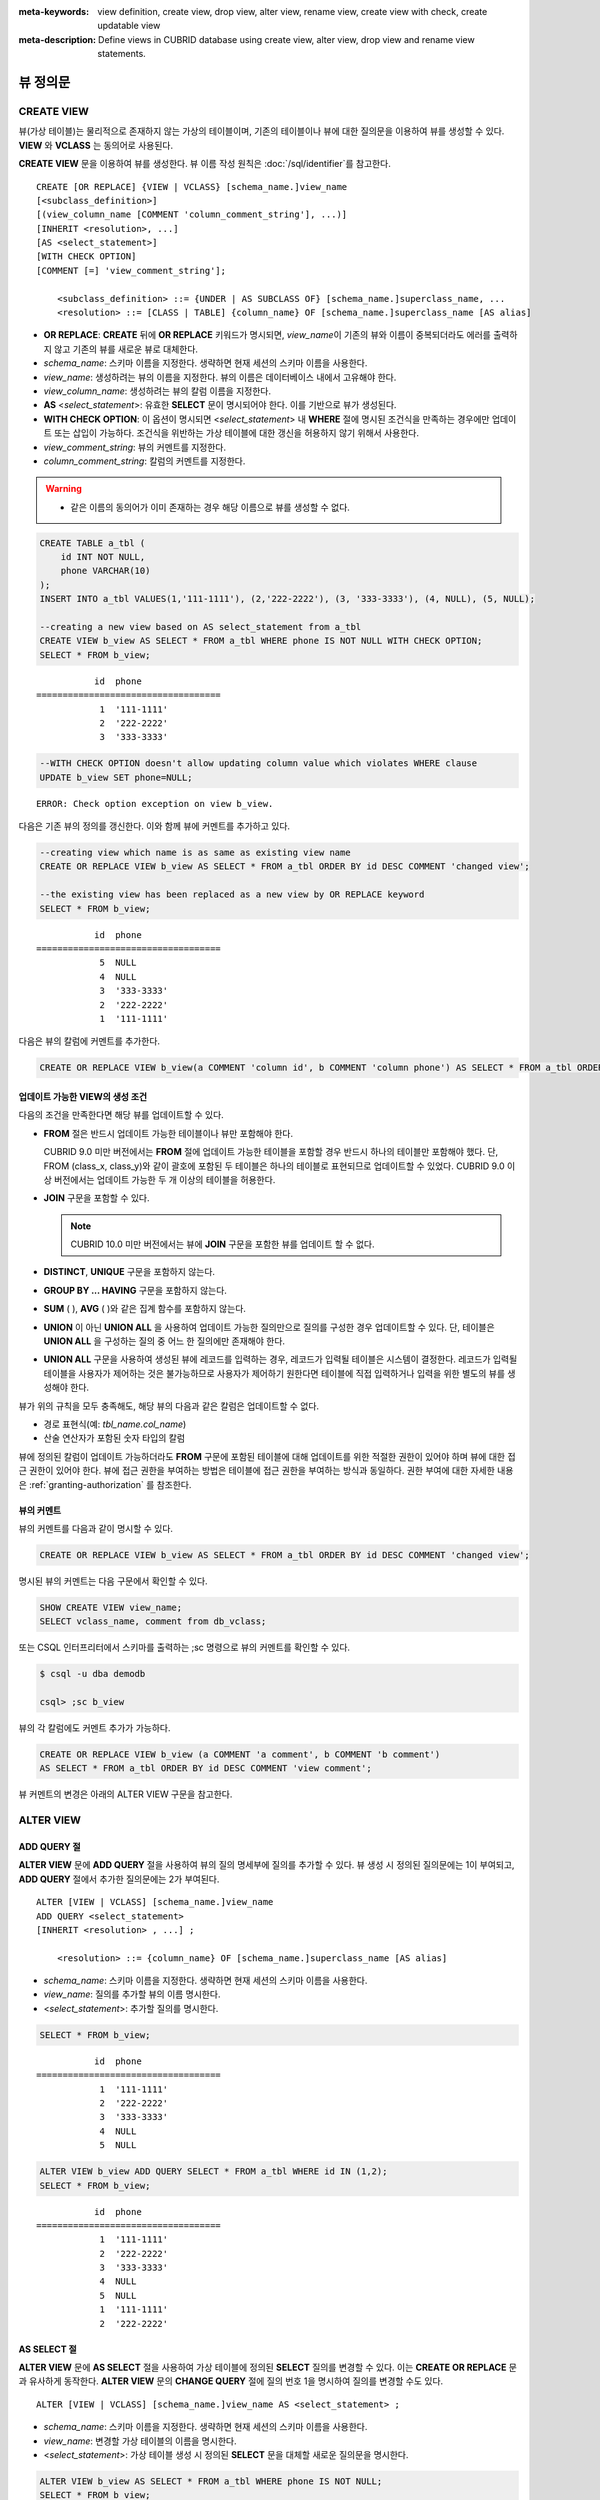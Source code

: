 
:meta-keywords: view definition, create view, drop view, alter view, rename view, create view with check, create updatable view
:meta-description: Define views in CUBRID database using create view, alter view, drop view and rename view statements.

*********
뷰 정의문
*********

CREATE VIEW
===========

뷰(가상 테이블)는 물리적으로 존재하지 않는 가상의 테이블이며, 기존의 테이블이나 뷰에 대한 질의문을 이용하여 뷰를 생성할 수 있다. **VIEW** 와 **VCLASS** 는 동의어로 사용된다. 

**CREATE VIEW** 문을 이용하여 뷰를 생성한다. 뷰 이름 작성 원칙은 :doc:`/sql/identifier`\ 를 참고한다.

::

    CREATE [OR REPLACE] {VIEW | VCLASS} [schema_name.]view_name
    [<subclass_definition>]
    [(view_column_name [COMMENT 'column_comment_string'], ...)]
    [INHERIT <resolution>, ...]
    [AS <select_statement>]
    [WITH CHECK OPTION] 
    [COMMENT [=] 'view_comment_string'];
                                    
        <subclass_definition> ::= {UNDER | AS SUBCLASS OF} [schema_name.]superclass_name, ...
        <resolution> ::= [CLASS | TABLE] {column_name} OF [schema_name.]superclass_name [AS alias]

*   **OR REPLACE**: **CREATE** 뒤에 **OR REPLACE** 키워드가 명시되면, *view_name*\ 이 기존의 뷰와 이름이 중복되더라도 에러를 출력하지 않고 기존의 뷰를 새로운 뷰로 대체한다.

*   *schema_name*: 스키마 이름을 지정한다. 생략하면 현재 세션의 스키마 이름을 사용한다.
*   *view_name*: 생성하려는 뷰의 이름을 지정한다. 뷰의 이름은 데이터베이스 내에서 고유해야 한다.
*   *view_column_name*: 생성하려는 뷰의 칼럼 이름을 지정한다.
*   **AS** <*select_statement*>: 유효한 **SELECT** 문이 명시되어야 한다. 이를 기반으로 뷰가 생성된다.
*   **WITH CHECK OPTION**: 이 옵션이 명시되면 <*select_statement*> 내 **WHERE** 절에 명시된 조건식을 만족하는 경우에만 업데이트 또는 삽입이 가능하다. 조건식을 위반하는 가상 테이블에 대한 갱신을 허용하지 않기 위해서 사용한다.
*   *view_comment_string*: 뷰의 커멘트를 지정한다.
*   *column_comment_string*: 칼럼의 커멘트를 지정한다.

.. warning::

    *   같은 이름의 동의어가 이미 존재하는 경우 해당 이름으로 뷰를 생성할 수 없다.

.. code-block:: sql

    CREATE TABLE a_tbl (
        id INT NOT NULL,
        phone VARCHAR(10)
    );
    INSERT INTO a_tbl VALUES(1,'111-1111'), (2,'222-2222'), (3, '333-3333'), (4, NULL), (5, NULL);
    
    --creating a new view based on AS select_statement from a_tbl
    CREATE VIEW b_view AS SELECT * FROM a_tbl WHERE phone IS NOT NULL WITH CHECK OPTION;
    SELECT * FROM b_view;
     
::

               id  phone
    ===================================
                1  '111-1111'
                2  '222-2222'
                3  '333-3333'
     
.. code-block:: sql

    --WITH CHECK OPTION doesn't allow updating column value which violates WHERE clause
    UPDATE b_view SET phone=NULL;
     
::

    ERROR: Check option exception on view b_view.

다음은 기존 뷰의 정의를 갱신한다. 이와 함께 뷰에 커멘트를 추가하고 있다.

.. code-block:: sql

    --creating view which name is as same as existing view name
    CREATE OR REPLACE VIEW b_view AS SELECT * FROM a_tbl ORDER BY id DESC COMMENT 'changed view';
     
    --the existing view has been replaced as a new view by OR REPLACE keyword
    SELECT * FROM b_view;
     
::

               id  phone
    ===================================
                5  NULL
                4  NULL
                3  '333-3333'
                2  '222-2222'
                1  '111-1111'

다음은 뷰의 칼럼에 커멘트를 추가한다.

.. code-block:: sql

    CREATE OR REPLACE VIEW b_view(a COMMENT 'column id', b COMMENT 'column phone') AS SELECT * FROM a_tbl ORDER BY id DESC;

업데이트 가능한 VIEW의 생성 조건
--------------------------------

다음의 조건을 만족한다면 해당 뷰를 업데이트할 수 있다.

*   **FROM** 절은 반드시 업데이트 가능한 테이블이나 뷰만 포함해야 한다.

    CUBRID 9.0 미만 버전에서는 **FROM** 절에 업데이트 가능한 테이블을 포함할 경우 반드시 하나의 테이블만 포함해야 했다. 단, FROM (class_x, class_y)와 같이 괄호에 포함된 두 테이블은 하나의 테이블로 표현되므로 업데이트할 수 있었다. CUBRID 9.0 이상 버전에서는 업데이트 가능한 두 개 이상의 테이블을 허용한다.

*   **JOIN** 구문을 포함할 수 있다.

    .. note:: CUBRID 10.0 미만 버전에서는 뷰에 **JOIN** 구문을 포함한 뷰를 업데이트 할 수 없다.

*   **DISTINCT**, **UNIQUE** 구문을 포함하지 않는다.
*   **GROUP BY ... HAVING** 구문을 포함하지 않는다.
*   **SUM** ( ), **AVG** ( )와 같은 집계 함수를 포함하지 않는다.
*   **UNION** 이 아닌 **UNION ALL** 을 사용하여 업데이트 가능한 질의만으로 질의를 구성한 경우 업데이트할 수 있다. 단, 테이블은 **UNION ALL** 을 구성하는 질의 중 어느 한 질의에만 존재해야 한다.
*   **UNION ALL** 구문을 사용하여 생성된 뷰에 레코드를 입력하는 경우, 레코드가 입력될 테이블은 시스템이 결정한다. 레코드가 입력될 테이블을 사용자가 제어하는 것은 불가능하므로 사용자가 제어하기 원한다면 테이블에 직접 입력하거나 입력을 위한 별도의 뷰를 생성해야 한다.

뷰가 위의 규칙을 모두 충족해도, 해당 뷰의 다음과 같은 칼럼은 업데이트할 수 없다.

*   경로 표현식(예: *tbl_name.col_name*)
*   산술 연산자가 포함된 숫자 타입의 칼럼

뷰에 정의된 칼럼이 업데이트 가능하더라도 **FROM** 구문에 포함된 테이블에 대해 업데이트를 위한 적절한 권한이 있어야 하며 뷰에 대한 접근 권한이 있어야 한다. 뷰에 접근 권한을 부여하는 방법은 테이블에 접근 권한을 부여하는 방식과 동일하다. 권한 부여에 대한 자세한 내용은 :ref:`granting-authorization` 를 참조한다.

뷰의 커멘트
-----------

뷰의 커멘트를 다음과 같이 명시할 수 있다. 

.. code-block:: sql

    CREATE OR REPLACE VIEW b_view AS SELECT * FROM a_tbl ORDER BY id DESC COMMENT 'changed view';

명시된 뷰의 커멘트는 다음 구문에서 확인할 수 있다.

.. code-block:: sql

    SHOW CREATE VIEW view_name;
    SELECT vclass_name, comment from db_vclass;

또는 CSQL 인터프리터에서 스키마를 출력하는 ;sc 명령으로 뷰의 커멘트를 확인할 수 있다.

.. code-block:: sql

    $ csql -u dba demodb
    
    csql> ;sc b_view

뷰의 각 칼럼에도 커멘트 추가가 가능하다.

.. code-block:: sql

    CREATE OR REPLACE VIEW b_view (a COMMENT 'a comment', b COMMENT 'b comment') 
    AS SELECT * FROM a_tbl ORDER BY id DESC COMMENT 'view comment';
    
뷰 커멘트의 변경은 아래의 ALTER VIEW 구문을 참고한다.

ALTER VIEW
==========

ADD QUERY 절
------------

**ALTER VIEW** 문에 **ADD QUERY** 절을 사용하여 뷰의 질의 명세부에 질의를 추가할 수 있다. 뷰 생성 시 정의된 질의문에는 1이 부여되고, **ADD QUERY** 절에서 추가한 질의문에는 2가 부여된다. ::

    ALTER [VIEW | VCLASS] [schema_name.]view_name
    ADD QUERY <select_statement>
    [INHERIT <resolution> , ...] ;
     
        <resolution> ::= {column_name} OF [schema_name.]superclass_name [AS alias]

*   *schema_name*: 스키마 이름을 지정한다. 생략하면 현재 세션의 스키마 이름을 사용한다.
*   *view_name*: 질의를 추가할 뷰의 이름 명시한다.
*   <*select_statement*>: 추가할 질의를 명시한다.

.. code-block:: sql

    SELECT * FROM b_view;
     
::

               id  phone
    ===================================
                1  '111-1111'
                2  '222-2222'
                3  '333-3333'
                4  NULL
                5  NULL
     
.. code-block:: sql
     
    ALTER VIEW b_view ADD QUERY SELECT * FROM a_tbl WHERE id IN (1,2);
    SELECT * FROM b_view;
     
::

               id  phone
    ===================================
                1  '111-1111'
                2  '222-2222'
                3  '333-3333'
                4  NULL
                5  NULL
                1  '111-1111'
                2  '222-2222'

AS SELECT 절
------------

**ALTER VIEW** 문에 **AS SELECT** 절을 사용하여 가상 테이블에 정의된 **SELECT** 질의를 변경할 수 있다. 이는 **CREATE OR REPLACE** 문과 유사하게 동작한다. **ALTER VIEW** 문의 **CHANGE QUERY** 절에 질의 번호 1을 명시하여 질의를 변경할 수도 있다. ::

    ALTER [VIEW | VCLASS] [schema_name.]view_name AS <select_statement> ;

*   *schema_name*: 스키마 이름을 지정한다. 생략하면 현재 세션의 스키마 이름을 사용한다.
*   *view_name*: 변경할 가상 테이블의 이름을 명시한다.
*   <*select_statement*>: 가상 테이블 생성 시 정의된 **SELECT** 문을 대체할 새로운 질의문을 명시한다.

.. code-block:: sql

    ALTER VIEW b_view AS SELECT * FROM a_tbl WHERE phone IS NOT NULL;
    SELECT * FROM b_view;
     
::

               id  phone
    ===================================
                1  '111-1111'
                2  '222-2222'
                3  '333-3333'

CHANGE QUERY 절
---------------

**ALTER VIEW** 문의 **CHANGE QUERY** 절을 사용하여 뷰 질의 명세부에 정의된 질의를 변경할 수 있다. ::

    ALTER [VIEW | VCLASS] [schema_name.]view_name
    CHANGE QUERY [integer] <select_statement> ;

*   *schema_name*: 스키마 이름을 지정한다. 생략하면 현재 세션의 스키마 이름을 사용한다.
*   *view_name*: 변경할 뷰의 이름을 명시한다.
*   *integer*: 변경할 질의의 번호를 명시한다. 기본값은 1이다.
*   <*select_statement*>: 질의 번호가 *integer* 인 질의를 대치할 새로운 질의를 명시한다.

.. code-block:: sql

    --adding select_statement which query number is 2 and 3 for each
    ALTER VIEW b_view ADD QUERY SELECT * FROM a_tbl WHERE id IN (1,2);
    ALTER VIEW b_view ADD QUERY SELECT * FROM a_tbl WHERE id = 3;
    SELECT * FROM b_view;
     
::

               id  phone
    ===================================
                1  '111-1111'
                2  '222-2222'
                3  '333-3333'
                4  NULL
                5  NULL
                1  '111-1111'
                2  '222-2222'
                3  '333-3333'
     
.. code-block:: sql

    --altering view changing query number 2
    ALTER VIEW b_view CHANGE QUERY 2 SELECT * FROM a_tbl WHERE phone IS NULL;
    SELECT * FROM b_view;
     
::

               id  phone
    ===================================
                1  '111-1111'
                2  '222-2222'
                3  '333-3333'
                4  NULL
                5  NULL
                4  NULL
                5  NULL
                3  '333-3333'

DROP QUERY 절
-------------

**ALTER VIEW** 문의 **DROP QUERY** 예약어를 이용하여 뷰 질의 명세부에 정의된 질의를 삭제할 수 있다.

.. code-block:: sql

    ALTER VIEW b_view DROP QUERY 2,3;
    SELECT * FROM b_view;
     
::

               id  phone
    ===================================
                1  '111-1111'
                2  '222-2222'
                3  '333-3333'
                4  NULL
                5  NULL

COMMENT 절
----------

**ALTER VIEW** 문의 **COMMENT** 절을 이용하여 뷰와 칼럼들, 어트리뷰트들의 커멘트를 변경할 수 있다.

::

    ALTER [VIEW | VCLASS] [schema_name.]view_name
    COMMENT [=] 'view_comment_string' |
    COMMENT ON {COLUMN | CLASS ATTRIBUTE} <column_comment_definition> [, <column_comment_definition>] ;

        <column_comment_definition> ::= column_name [=] 'column_comment_string'

*   *schema_name*: 스키마 이름을 지정한다. 생략하면 현재 세션의 스키마 이름을 사용한다.
*   *view_name*: 변경할 뷰의 이름을 명시한다.
*   *column_name*: 변경할 칼럼의 이름을 명시한다.
*   *view_comment_string*: 뷰의 커멘트를 지정한다.
*   *column_comment_string*: 칼럼의 커멘트를 지정한다.

다음은 뷰의 커멘트를 변경하는 예제이다.

.. code-block:: sql

    ALTER VIEW v1 COMMENT = 'changed view v1 comment';

ON COLUMN 키워드 뒤에 하나 이상의 칼럼을 지정하여 칼럼의 커멘트를 변경할 수 있다.
다음은 칼럼의 커멘트를 변경하는 예제이다.

.. code-block:: sql

    ALTER VIEW v1 COMMENT ON COLUMN c1 = 'changed view column c1 comment';
    ALTER VIEW v1 COMMENT ON COLUMN c2 = 'changed view column c2 comment', c3 = 'changed view column c3 comment';

다음은 뷰와 칼럼의 커멘트를 확인하는 예제이다.
하지만 SHOW CREATE VIEW 구문에서는 뷰 커멘트만 확인할 수 있다.

.. code-block:: sql

    SHOW CREATE VIEW v1 /* view_name */ ;

    SELECT attr_name, class_name, comment 
    FROM db_attribute
    WHERE class_name = 'v1' /* lowercase_view_name */ ;

    SHOW FULL COLUMNS FROM v1 /* view_name */ ;

CSQL 인터프리터에서 ";sc view_name" 명령으로도 확인할 수 있다.

::

    $ csql -u dba demodb
    
    csql> ;sc v1

DROP VIEW
=========

뷰는 **DROP VIEW** 문을 이용하여 삭제할 수 있다. 뷰를 삭제하는 방법은 일반 테이블을 삭제하는 방법과 동일하다. IF EXISTS 절을 함께 사용하면 해당 뷰가 존재하지 않더라도 에러가 발생하지 않는다. ::

    DROP [VIEW | VCLASS] [IF EXISTS] [schema_name.]view_name [{, [schema_name.]view_name}] ;

*   *schema_name*: 스키마 이름을 지정한다. 생략하면 현재 세션의 스키마 이름을 사용한다.
*   *view_name* : 삭제하려는 뷰의 이름을 지정한다.

.. code-block:: sql

    DROP VIEW b_view;

RENAME VIEW
===========

뷰의 이름은 **RENAME VIEW** 문을 사용하여 변경할 수 있다. ::

    RENAME [VIEW | VCLASS] [schema_name.]old_view_name {AS | TO} [schema_name.]new_view_name [{, [schema_name.]old_view_name {AS | TO} [schema_name.]new_view_name}] ;

*   *schema_name*: 스키마 이름을 지정한다. 생략하면 현재 세션의 스키마 이름을 사용한다. 변경할 뷰의 스키마와 새로운 뷰의 스키마는 동일해야 한다.
*   *old_view_name* : 변경할 뷰의 이름을 지정한다.
*   *new_view_name* : 뷰의 새로운 이름을 지정한다.

다음은 *game_2004* 뷰의 이름을 *info_2004* 로 변경하는 예제이다.

.. code-block:: sql

    RENAME VIEW game_2004 AS info_2004;
